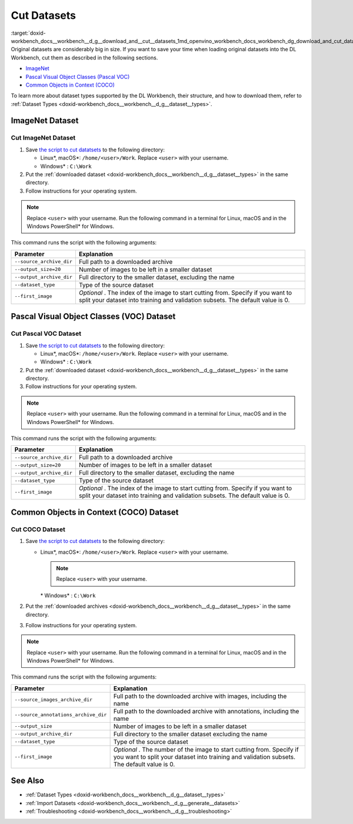 .. index:: pair: page; Cut Datasets
.. _doxid-workbench_docs__workbench__d_g__download_and__cut__datasets:


Cut Datasets
============

:target:`doxid-workbench_docs__workbench__d_g__download_and__cut__datasets_1md_openvino_workbench_docs_workbench_dg_download_and_cut_datasets` Original datasets are considerably big in size. If you want to save your time when loading original datasets into the DL Workbench, cut them as described in the following sections.

* `ImageNet <#imagenet>`__

* `Pascal Visual Object Classes (Pascal VOC) <#voc>`__

* `Common Objects in Context (COCO) <#coco>`__

To learn more about dataset types supported by the DL Workbench, their structure, and how to download them, refer to :ref:`Dataset Types <doxid-workbench_docs__workbench__d_g__dataset__types>`.

.. _imagenet:

ImageNet Dataset
~~~~~~~~~~~~~~~~

Cut ImageNet Dataset
--------------------

#. Save `the script to cut datatsets <https://raw.githubusercontent.com/aalborov/cut_dataset/38c6dd3948ce4084a52c66e2e83c63eb3fa883e9/cut_dataset.py>`__ to the following directory:
   
   * Linux\*, macOS\*: ``/home/<user>/Work``. Replace ``<user>`` with your username.
   
   * Windows\* : ``C:\Work``

#. Put the :ref:`downloaded dataset <doxid-workbench_docs__workbench__d_g__dataset__types>` in the same directory.

#. Follow instructions for your operating system.

.. note:: Replace ``<user>`` with your username. Run the following command in a terminal for Linux, macOS and in the Windows PowerShell\* for Windows.









.. tab:: Linux, macOS

  .. code-block:: 

    python /home/<user>/Work/cut_dataset.py \
      --source_archive_dir=/home/<user>/Work/imagenet.zip \
       --output_size=20 \
       --output_archive_dir=/home/<user>/Work/subsets \
      --dataset_type=imagenet \
      --first_image=10


.. tab:: Windows

  .. code-block:: 


    python C:\\Work\\cut_dataset.py `
       --source_archive_dir=C:\\Work\\imagenet.zip `
       --output_size=20 `
       --output_archive_dir=C:\\Work\\subsets `
      --dataset_type=imagenet `
      --first_image=10

This command runs the script with the following arguments:

.. list-table::
    :header-rows: 1

    * - Parameter
      - Explanation
    * - ``--source_archive_dir``
      - Full path to a downloaded archive
    * - ``--output_size=20``
      - Number of images to be left in a smaller dataset
    * - ``--output_archive_dir``
      - Full directory to the smaller dataset, excluding the name
    * - ``--dataset_type``
      - Type of the source dataset
    * - ``--first_image``
      - *Optional* . The index of the image to start cutting from. Specify if you want to split your dataset into training and validation subsets. The default value is 0.

.. _voc:

Pascal Visual Object Classes (VOC) Dataset
~~~~~~~~~~~~~~~~~~~~~~~~~~~~~~~~~~~~~~~~~~

Cut Pascal VOC Dataset
----------------------

#. Save `the script to cut datatsets <https://raw.githubusercontent.com/aalborov/cut_dataset/38c6dd3948ce4084a52c66e2e83c63eb3fa883e9/cut_dataset.py>`__ to the following directory:
   
   * Linux\*, macOS\*: ``/home/<user>/Work``. Replace ``<user>`` with your username.
   
   * Windows\* : ``C:\Work``

#. Put the :ref:`downloaded dataset <doxid-workbench_docs__workbench__d_g__dataset__types>` in the same directory.

#. Follow instructions for your operating system.

.. note:: Replace ``<user>`` with your username. Run the following command in a terminal for Linux, macOS and in the Windows PowerShell\* for Windows.









.. tab:: Linux, macOS

  .. code-block:: 


   python /home/<user>/Work/cut_dataset.py \
       --source_archive_dir=/home/<user>/Work/voc.tar.gz \
       --output_size=20 \
       --output_archive_dir=/home/<user>/Work/subsets \
       --dataset_type=voc \
       --first_image=10


.. tab:: Windows

  .. code-block:: 

   python C:\\Work\\cut_dataset.py `
       --source_archive_dir=C:\\Work\\voc.tar.gz `
       --output_size=20 `
       --output_archive_dir=C:\\Work\\subsets `
       --dataset_type=voc `
       --first_image=10

This command runs the script with the following arguments:

.. list-table::
    :header-rows: 1

    * - Parameter
      - Explanation
    * - ``--source_archive_dir``
      - Full path to a downloaded archive
    * - ``--output_size=20``
      - Number of images to be left in a smaller dataset
    * - ``--output_archive_dir``
      - Full directory to the smaller dataset, excluding the name
    * - ``--dataset_type``
      - Type of the source dataset
    * - ``--first_image``
      - *Optional* . The index of the image to start cutting from. Specify if you want to split your dataset into training and validation subsets. The default value is 0.

.. _coco:

Common Objects in Context (COCO) Dataset
~~~~~~~~~~~~~~~~~~~~~~~~~~~~~~~~~~~~~~~~

Cut COCO Dataset
----------------

#. Save `the script to cut datatsets <https://raw.githubusercontent.com/aalborov/cut_dataset/38c6dd3948ce4084a52c66e2e83c63eb3fa883e9/cut_dataset.py>`__ to the following directory:
   
   * Linux\*, macOS\*: ``/home/<user>/Work``. Replace ``<user>`` with your username.
     
     .. note:: Replace ``<user>`` with your username.
     
     
     
     \* Windows\* : ``C:\Work``

#. Put the :ref:`downloaded archives <doxid-workbench_docs__workbench__d_g__dataset__types>` in the same directory.

#. Follow instructions for your operating system.

.. note:: Replace ``<user>`` with your username. Run the following command in a terminal for Linux, macOS and in the Windows PowerShell\* for Windows.









.. tab:: Linux, macOS

  .. code-block:: 


   python /home/<user>/Work/cut_dataset.py \
       --source_images_archive_dir=/home/<user>/Work/coco_images.zip \
       --source_annotations_archive_dir=/home/<user>/Work/coco_annotations_.zip \
       --output_size=20 \
       --output_archive_dir=/home/<user>/Work/subsets \
       --dataset_type=coco \
       --first_image=10

.. tab:: Windows

  .. code-block:: 

   python C:\\Work\\cut_dataset.py `
       --source_images_archive_dir=C:\\Work\\coco_images.zip `
       --source_annotations_archive_dir=C:\\Work\\coco_annotations_.zip `
       --output_size=20 `
       --output_archive_dir=C:\\Work\\subsets `
       --dataset_type=coco `
       --first_image=10

This command runs the script with the following arguments:

.. list-table::
    :header-rows: 1

    * - Parameter
      - Explanation
    * - ``--source_images_archive_dir``
      - Full path to the downloaded archive with images, including the name
    * - ``--source_annotations_archive_dir``
      - Full path to the downloaded archive with annotations, including the name
    * - ``--output_size``
      - Number of images to be left in a smaller dataset
    * - ``--output_archive_dir``
      - Full directory to the smaller dataset excluding the name
    * - ``--dataset_type``
      - Type of the source dataset
    * - ``--first_image``
      - *Optional* . The number of the image to start cutting from. Specify if you want to split your dataset into training and validation subsets. The default value is 0.

See Also
~~~~~~~~

* :ref:`Dataset Types <doxid-workbench_docs__workbench__d_g__dataset__types>`

* :ref:`Import Datasets <doxid-workbench_docs__workbench__d_g__generate__datasets>`

* :ref:`Troubleshooting <doxid-workbench_docs__workbench__d_g__troubleshooting>`

